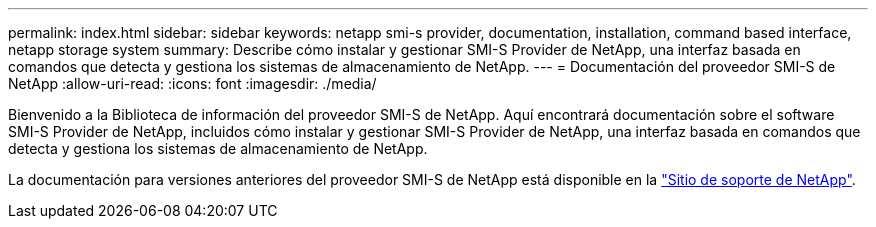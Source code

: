 ---
permalink: index.html 
sidebar: sidebar 
keywords: netapp smi-s provider, documentation, installation, command based interface, netapp storage system 
summary: Describe cómo instalar y gestionar SMI-S Provider de NetApp, una interfaz basada en comandos que detecta y gestiona los sistemas de almacenamiento de NetApp. 
---
= Documentación del proveedor SMI-S de NetApp
:allow-uri-read: 
:icons: font
:imagesdir: ./media/


Bienvenido a la Biblioteca de información del proveedor SMI-S de NetApp. Aquí encontrará documentación sobre el software SMI-S Provider de NetApp, incluidos cómo instalar y gestionar SMI-S Provider de NetApp, una interfaz basada en comandos que detecta y gestiona los sistemas de almacenamiento de NetApp.

La documentación para versiones anteriores del proveedor SMI-S de NetApp está disponible en la https://mysupport.netapp.com/documentation/productlibrary/index.html?productID=62215["Sitio de soporte de NetApp"^].
